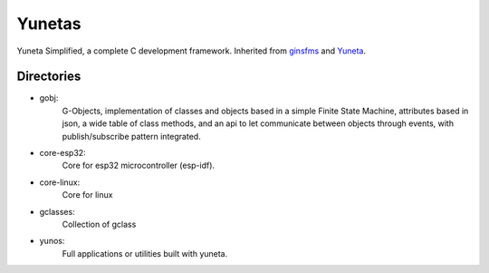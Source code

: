 Yunetas
=======

Yuneta Simplified, a complete C development framework.
Inherited from `ginsfms <https://pypi.org/project/ginsfsm/>`_ and `Yuneta <http://yuneta.io>`_.

Directories
-----------

- gobj:
    G-Objects, implementation of classes and objects based in a simple Finite State Machine,
    attributes based in json, a wide table of class methods,
    and an api to let communicate between objects through events,
    with publish/subscribe pattern integrated.
- core-esp32:
    Core for esp32 microcontroller (esp-idf).
- core-linux:
    Core for linux
- gclasses:
    Collection of gclass
- yunos:
    Full applications or utilities built with yuneta.
